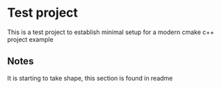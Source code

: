 * Test project

  This is a test project to establish minimal setup for a modern cmake c++ project example

** Notes

   It is starting to take shape, this section is found in readme
